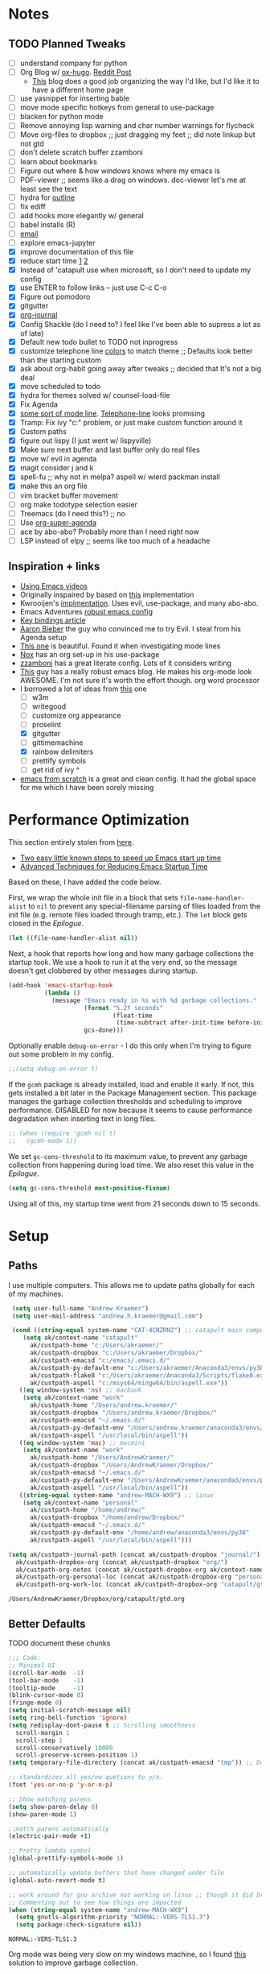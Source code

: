 #+STARTUP: hidestars
* Notes
** TODO Planned Tweaks
   - [ ] understand company for python
   - [ ] Org Blog w/ [[https://ox-hugo.scripter.co/][ox-hugo]]. [[https://www.reddit.com/r/orgmode/comments/gcex8p/creating_a_blog_with_orgmode/][Reddit Post]]
     - [[https://timdams.com/][This]] blog does a good job organizing the way I'd like, but I'd like it to have a different home page
   - [ ] use yasnippet for inserting bable
   - [ ] move mode specific hotkeys from general to use-package
   - [ ] blacken for python mode
   - [ ] Remove annoying lisp warning and char number warnings for flycheck
   - [ ] Move org-files to dropbox ;; just dragging my feet ;; did note linkup but not gtd
   - [ ] don't delete scratch buffer zzamboni
   - [ ] learn about bookmarks
   - [ ] Figure out where & how windows knows where my emacs is
   - [ ] PDF-viewer ;; seems like a drag on windows. doc-viewer let's me at least see the text
   - [ ] hydra for [[https://github.com/abo-abo/hydra/wiki/Emacs][outline]]
   - [ ] fix ediff
   - [ ] add hooks more elegantly w/ general
   - [ ] babel installs (R)
   - [ ] [[http://www.cachestocaches.com/2017/3/complete-guide-email-emacs-using-mu-and-/][email]]
   - [ ] explore emacs-jupyter
   - [X] improve documentation of this file
   - [X] reduce start time [[https://www.reddit.com/r/emacs/comments/3kqt6e/2_easy_little_known_steps_to_speed_up_emacs_start/][1]] [[https://blog.d46.us/advanced-emacs-startup/][2]]
   - [X] Instead of 'catapult use when microsoft, so I don't need to update my config
   - [X] use ENTER to follow links -- just use C-c C-o
   - [X] Figure out pomodoro
   - [X] gitgutter
   - [X] [[https://github.com/bastibe/org-journal][org-journal]]
   - [X] Config Shackle (do I need to? I feel like I've been able to supress a lot as of late)
   - [X] Default new todo bullet to TODO not inprogress
   - [X] customize telephone line [[https://www.reddit.com/r/emacs/comments/7e7xzg/telephoneline_theming_question/][colors]] to match theme ;; Defaults look better than the starting custom
   - [X] ask about org-habit going away after tweaks ;; decided that It's not a big deal
   - [X] move scheduled to todo
   - [X] hydra for themes solved w/ counsel-load-file
   - [X] Fix Agenda
   - [X] [[https://www.reddit.com/r/emacs/comments/4n0n8o/what_is_the_best_emacs_mode_line_package/][some sort of mode line]]. [[https://github.com/dbordak/telephone-line][Telephone-line]] looks promising
   - [X] Tramp: Fix ivy "c:" problem, or just make custom function around it
   - [X] Custom paths
   - [X] figure out lispy (I just went w/ lispyville)
   - [X] Make sure next buffer and last buffer only do real files
   - [X] move w/ evil in agenda
   - [X] magit consider j and k 
   - [X] spell-fu ;; why not in melpa? aspell w/ wierd packman install
   - [X] make this an org file
   - [ ] vim bracket buffer movement
   - [ ] org make todotype selection easier
   - [ ] Treemacs (do I need this?) ;; no
   - [ ] Use [[https://github.com/alphapapa/org-super-agenda][org-super-agenda]]
   - [ ] ace by abo-abo? Probably more than I need right now
   - [ ] LSP instead of elpy ;; seems like too much of a headache
** Inspiration + links
   - [[https://www.youtube.com/watch?v=49kBWM3RQQ8&list=PL9KxKa8NpFxIcNQa9js7dQQIHc81b0-Xg&index=1][Using Emacs videos]]
   - Originally inspaired by based on [[https://huytd.github.io/emacs-from-scratch.html#orgf713fce][this]] implementation 
   - Kwrooijen's [[https://github.com/kwrooijen/.emacs.d/tree/40e0054b012814fd1550e3c6648af4a22e73df72][implmentation]]. Uses evil, use-package, and many abo-abo. 
   - Emacs Adventures [[https://github.com/amolgawai/emacsadventures/tree/92578a5b5bf71ccc7f2e1859edefaa97d8d51df1/config][robust emacs config]] 
   - [[https://sam217pa.github.io/2016/09/23/keybindings-strategies-in-emacs/][Key bindings article]]
   - [[https://blog.aaronbieber.com/2016/09/24/an-agenda-for-life-with-org-mode.html][Aaron Bieber]] the guy who convinced me to try Evil. I steal from his Agenda setup
   - [[https://github.com/angrybacon/dotemacs/blob/master/dotemacs.org][This one]] is beautiful. Found it when investigating mode lines
   - [[https://github.com/noahfrederick/dots/blob/master/emacs/emacs.org][Nox]] has an org set-up in his use-package
   - [[https://github.com/zzamboni/dot-emacs/blob/master/init.org][zzamboni]] has a great literate config. Lots of it considers writing
   - [[http://www.howardism.org/Technical/Emacs/orgmode-wordprocessor.html][This]] guy has a really robust emacs blog. He makes his org-mode look AWESOME. I'm not sure it's worth the effort though. org word processor
   - I borrowed a lot of ideas from [[https://jamiecollinson.com/blog/my-emacs-config/][this]] one
    - [ ] w3m
    - [ ] writegood
    - [ ] customize org appearance
    - [ ] proselint
    - [X] gitgutter
    - [ ] gittimemachine
    - [X] rainbow delimiters
    - [ ] prettify symbols
    - [ ] get rid of ivy ^
   - [[https://github.com/daviwil/emacs-from-scratch][emacs from scratch]] is a great and clean config. It had the global space for me which I have been sorely missing

* Performance Optimization
  This section entirely stolen from [[https://github.com/zzamboni/dot-emacs/blob/master/init.org#performance-optimization][here]].
  
  - [[https://www.reddit.com/r/emacs/comments/3kqt6e/2_easy_little_known_steps_to_speed_up_emacs_start/][Two easy little known steps to speed up Emacs start up time]]
  - [[https://blog.d46.us/advanced-emacs-startup/][Advanced Techniques for Reducing Emacs Startup Time]]
  
  Based on these, I have added the code below.

  First, we wrap the whole init file in a block that sets =file-name-handler-alist= to =nil= to prevent any special-filename parsing of files loaded from the init file (e.g. remote files loaded through tramp, etc.). The =let= block gets closed in the [[Epilogue][Epilogue]].
  
  #+begin_src emacs-lisp
    (let ((file-name-handler-alist nil))
  #+end_src

  Next, a hook that reports how long and how many garbage collections the startup took. We use a hook to run it at the very end, so the message doesn't get clobbered by other messages during startup.

  #+begin_src emacs-lisp
    (add-hook 'emacs-startup-hook
              (lambda ()
                (message "Emacs ready in %s with %d garbage collections."
                         (format "%.2f seconds"
                                 (float-time
                                  (time-subtract after-init-time before-init-time)))
                         gcs-done)))
  #+end_src

  Optionally enable =debug-on-error= - I do this only when I'm trying to figure out some problem in my config.

  #+begin_src emacs-lisp
    ;;(setq debug-on-error t)
  #+end_src

  If the =gcmh= package is already installed, load and enable it early. If not, this gets installed a bit later in the Package Management section. This package manages the garbage collection thresholds and scheduling to improve performance. DISABLED for now because it seems to cause performance degradation when inserting text in long files.

  #+begin_src emacs-lisp
    ;; (when (require 'gcmh nil t)
    ;;   (gcmh-mode 1))
  #+end_src

  We set =gc-cons-threshold= to its maximum value, to prevent any garbage collection from happening during load time. We also reset this value in the [[Epilogue][Epilogue]].
  
  #+begin_src emacs-lisp
    (setq gc-cons-threshold most-positive-fixnum)
  #+end_src

  Using all of this, my startup time went from 21 seconds down to 15 seconds.

* Setup
** Paths
   I use multiple computers. This allows me to update paths globally for each of my machines.
 #+begin_src emacs-lisp
    (setq user-full-name "Andrew Kraemer")
    (setq user-mail-address "andrew.h.kraemer@gmail.com")

    (cond ((string-equal system-name "CAT-4CNZRN2") ;; catapult main computer
	   (setq ak/context-name "catapult"
		 ak/custpath-home "c:/Users/akraemer/"
		 ak/custpath-dropbox "c:/Users/akraemer/Dropbox/"
		 ak/custpath-emacsd "c:/emacs/.emacs.d/"
		 ak/custpath-py-default-env "c:/Users/akraemer/Anaconda3/envs/py38"
		 ak/custpath-flake8 "c:/Users/akraemer/Anaconda3/Scripts/flake8.exe"
		 ak/custpath-aspell "c:/msys64/mingw64/bin/aspell.exe"))
	  ((eq window-system 'ns) ;; macbook
	   (setq ak/context-name "work"
		 ak/custpath-home "/Users/andrew.kraemer/"
		 ak/custpath-dropbox "/Users/andrew.kraemer/Dropbox/"
		 ak/custpath-emacsd "~/.emacs.d/"
		 ak/custpath-py-default-env "/Users/andrew.kraemer/anaconda3/envs/myenv"
		 ak/custpath-aspell "/usr/local/bin/aspell"))
	  ((eq window-system 'mac) ;; macmini
	   (setq ak/context-name "work"
		 ak/custpath-home "/Users/AndrewKraemer/"
		 ak/custpath-dropbox "/Users/AndrewKraemer/Dropbox/"
		 ak/custpath-emacsd "~/.emacs.d/"
		 ak/custpath-py-default-env "/Users/AndrewKraemer/anaconda3/envs/py37"
		 ak/custpath-aspell "/usr/local/bin/aspell"))
	  ((string-equal system-name "andrew-MACH-WX9") ;; linux
	   (setq ak/context-name "personal"
		 ak/custpath-home "/home/andrew/"
		 ak/custpath-dropbox "/home/andrew/Dropbox/"
		 ak/custpath-emacsd "~/.emacs.d/"
		 ak/custpath-py-default-env "/home/andrew/anaconda3/envs/py38"
		 ak/custpath-aspell "/usr/local/bin/aspell")))

   (setq ak/custpath-journal-path (concat ak/custpath-dropbox "journal/")
	 ak/custpath-dropbox-org (concat ak/custpath-dropbox "org/")
	 ak/custpath-org-notes (concat ak/custpath-dropbox-org ak/context-name "/")
	 ak/custpath-org-personal-loc (concat ak/custpath-dropbox-org "personal/gtd.org")
	 ak/custpath-org-work-loc (concat ak/custpath-dropbox-org "catapult/gtd.org"))
 #+end_src

 #+RESULTS:
 : /Users/AndrewKraemer/Dropbox/org/catapult/gtd.org

** Better Defaults
   TODO document these chunks
 #+begin_src emacs-lisp
   ;;; Code:
   ;; Minimal UI
   (scroll-bar-mode  -1)
   (tool-bar-mode    -1)
   (tooltip-mode     -1)
   (blink-cursor-mode 0)
   (fringe-mode 0)
   (setq initial-scratch-message nil)
   (setq ring-bell-function 'ignore)
   (setq redisplay-dont-pause t ;; Scrolling smoothness
     scroll-margin 1
     scroll-step 1
     scroll-conservatively 10000
     scroll-preserve-screen-position 1)
   (setq temporary-file-directory (concat ak/custpath-emacsd "tmp")) ;; Don't save flycheck locally

   ;; standardizes all yes/no quetions to y/n.
   (fset 'yes-or-no-p 'y-or-n-p)

   ;; Show matching parens
   (setq show-paren-delay 0)
   (show-paren-mode 1)

   ;;match parens automatically
   (electric-pair-mode +1)

   ;; Pretty lambda symbol
   (global-prettify-symbols-mode 1)

   ;; automatically update buffers that have changed under file
   (global-auto-revert-mode t)

   ;; work around for gnu archive not working on linux ;; though it did break melpa on windows.
   ;; Commenting out to see how things are impacted
   (when (string-equal system-name "andrew-MACH-WX9")
     (setq gnutls-algorithm-priority "NORMAL:-VERS-TLS1.3")
     (setq package-check-signature nil))
#+end_src

 #+RESULTS:
 : NORMAL:-VERS-TLS1.3

    Org mode was being very slow on my windows machine, so I found [[https://www.reddit.com/r/emacs/comments/55ork0/is_emacs_251_noticeably_slower_than_245_on_windows/d8cmm7v/][this]] solution to improve garbage collection.
 #+begin_src emacs-lisp
   (when (eq window-system 'w32)
     (setq gc-cons-threshold (* 511 1024 1024))
     (setq gc-cons-percentage 0.5)
     (run-with-idle-timer 5 t #'garbage-collect)
     (setq garbage-collection-messages nil))
 #+end_src

 #+RESULTS:
 : t

    Windows doesn't have a super key, so I remap the windows key to super. The problem is that the windows key often can't be overridden. I don't use it often, so I might revert.
    If on a mac, I like the super and meta keys to be in the same location as when I'm on my windows machine.
#+begin_src emacs-lisp
  (cond ((eq window-system 'w32)
	 (setq w32-pass-lwindow-to-system nil)
	 (setq w32-lwindow-modifier 'super))
	((eq window-system 'ns)
	 (setq mac-command-modifier 'meta)
	 (setq mac-option-modifier 'super)))
#+end_src

#+RESULTS:
: super

** Temporary File Management
   Emacs is a little too eager to save files everywhere. I found the below to keep version control without it leaving files all over the place
 #+begin_src emacs-lisp
   (use-package files
     :init
     (setq backup-directory-alist `(("." . ,(concat ak/custpath-emacsd "backups"))))
     (setq confirm-nonexistent-file-or-buffer nil))
 #+end_src

 #+RESULTS:

** Unicode
   When I use special characters in my org files (specifically this one) I get prompted by which character type should be saved. I havent solved this yet and it's what is preventing me from using fun characters for Org
#+begin_src emacs-lisp
  ;; make windows use utf-8. If I don't do this, images like dashes don't work ;; source: https://web.archive.org/web/20190726142720/https://goyoambrosio.com/2018/06/Dealing-with-utf-8-in-Emacs/
  (set-language-environment "UTF-8")
  (prefer-coding-system 'utf-8)
  (set-default-coding-systems 'utf-8)
  (set-terminal-coding-system 'utf-8)
  (set-keyboard-coding-system 'utf-8)
  (set-selection-coding-system 'utf-8)
  (set-file-name-coding-system 'utf-8)
  (set-clipboard-coding-system 'utf-8)
  (set-buffer-file-coding-system 'utf-8) 
  (if (eq window-system 'w32) (set-w32-system-coding-system 'utf-8))
#+end_src

#+RESULTS:
: utf-8

* Package Installation
** Quelpa
   This allows me to install packages directly from github. I originally got it to download ob-racket so I could use racket in babel
#+begin_src emacs-lisp
  (use-package quelpa
    :ensure t
  )
#+end_src

#+RESULTS:

* UI
** Font
  I find that consolas works really well on my windows machine, but Source Code Pro is just a little more nifty. Normal thickness on windows doesn't look great with orgmode on my windows machine, so I have different settings for different computers

 #+begin_src emacs-lisp
	   ;; (set-face-attribute 'default nil :family "Consolas" :height 110)
	   ;; (set-face-attribute 'default nil :family "Hack" :height 105)
   (cond ((eq window-system 'w32)
	    (set-face-attribute 'default nil
				:family "Source Code Pro"
				:weight 'Regular
				;; :weight 'bold
				;; :width 'normal
				:height 107))
	 ((string-equal system-name "ANDREWs-Mac-mini.local")
	    (set-face-attribute 'default nil
				:family "Source Code Pro"
				:weight 'Regular
				;; :weight 'bold
				;; :width 'normal
				:height 128))
	  ((string-equal system-name "andrew-MACH-WX9")
	    (set-face-attribute 'default nil
				:family "Source Code Pro"
				:weight 'normal
				;; :weight 'bold
				;; :width 'normal
				:height 110)))
 #+end_src

 #+RESULTS:

** Theme
   I love the nord theme. It's not too harsh on the eyes and I think it looks really cool.
   counsel-load-theme is a great way to preview themes with `C-M-n` / `C-M-p`
 #+begin_src emacs-lisp
   (use-package doom-themes
     :ensure t
     :config (load-theme 'doom-nord t))

   (use-package color-theme-sanityinc-tomorrow
     :disabled
     :ensure t
     :config
     (load-theme 'sanityinc-tomorrow-eighties t))
 #+end_src

** Modeline
   Telephone line is a modeline replacement which is clean, light, and evil friendly. It's allegedly easy to configure, but I'm happy with the default.
   TODO try evil mode abbreviation to save on realestate
 #+begin_src emacs-lisp
  (use-package telephone-line
   :ensure t
   :init (telephone-line-mode 1))
 #+end_src

 #+RESULTS:
** Pdf-Tools
 #+begin_src emacs-lisp
   (use-package pdf-tools
    :disabled
    :if (eq window-system x)
    :init (telephone-line-mode 1))
 #+end_src
* Evil
#+begin_src emacs-lisp
  (use-package evil
    :ensure t
    :init
    (setq evil-want-C-u-scroll t) ;; c-u to scroll up
    (setq evil-want-keybinding nil) ;; do this for integration w/ evil collection
    :config
    (evil-mode 1)
    ;; (add-hook 'evil-local-mode-hook #'turn-on-undo-tree-mode)
    (add-hook 'prog-mode-hook #'turn-on-evil-mode)
  )

  (use-package evil-surround
    :ensure t
    :after evil
    :config
    (global-evil-surround-mode 1))

  (use-package evil-commentary
    :ensure t
    :after evil
    :config
    (evil-commentary-mode))

  (use-package evil-numbers
    :ensure t)

  (use-package evil-collection
    :ensure t
    :after evil
    :custom (evil-collection-company-use-tng nil) ;; gives errors when uses default of t
    :config
    (evil-collection-init))

  (use-package undo-tree
    ;;something wonky happened with undo/redo with evil and an update, so I need to add undo tree
    ;;details: https://www.reddit.com/r/emacs/comments/n1pibp/installed_evil_on_emacs_for_windows_redo_not/
    :ensure t
    :after evil
    :diminish
    :config
    (evil-set-undo-system 'undo-tree)
    (global-undo-tree-mode 1))
#+end_src

#+RESULTS:
: t

* Window Management
  I do a lot in emacs, and it can be overwhelming to manage all of the different buffers and windows lying about.
** Winner
   Winner allows me to iterate through previous window configurations. I've got some files listed to ignore as well.
   TODO I'd like to make a hydra for iterating through my winner states faster
 #+begin_src emacs-lisp
 (use-package winner
   :init (setq winner-boring-buffers
         '("*Completions*"
           "*Compile-Log*"
           "*inferior-lisp*"
           "*Fuzzy Completions*"
           "*Apropos*"
           "*dvc-error*"
           "*Help*"
           "*cvs*"
           "*Buffer List*"
           "*Ibuffer*"))
   :config (winner-mode 1))
 #+end_src

** Shackle
   Emacs will pop files up all over the place. This package helps reduce the insanity that results from this. I haven't done a comparison of how this changes the pop ups, but I get a sense that they are now more manageable
 #+begin_src emacs-lisp
   (use-package shackle
     :ensure t
     :defer t
     :config
     ;; (setq shackle-default-rule '(:select t))
     (shackle-mode t))
 #+end_src

 #+RESULTS:
 : t

** Golden Ratio
   When I'm coding there is usally a file that I'm focusing on. Golden ratio allows me to balance the window sizes based on the golden ratio. I don't like it on all of the time, but I can activate it with `<SPC> w g`
 #+begin_src emacs-lisp
   (use-package golden-ratio
     :ensure t)
 #+end_src
 
* Ivy, Counsel, Swiper
  - Hide star buffers w/ ivy-ignore buffers. Use C-c C-a to toggle back. Ref [[https://github.com/abo-abo/swiper/issues/644][here]].
#+begin_src emacs-lisp
  (use-package ivy
    :ensure t
    :init
    (setq ivy-use-virtual-buffers t
	  enable-recursive-minibuffers t
          ivy-initial-inputs-alist nil ;; don't use ^ w/ ivy M-x 
	  ivy-re-builders-alist
	    '((swiper . regexp-quote)
	      (t      . ivy--regex-fuzzy)))
    :config
    (setq ivy-ignore-buffers '("\\` " "\\`\\*")) ;; hide star buffers note above
    (ivy-mode 1))

  ;; fuzzy matching for ivy
  (use-package ivy-hydra
    :ensure t)

  ;; fuzzy matching for ivy
  (use-package flx
    :ensure t)

  (use-package counsel
    :ensure t)
#+end_src

#+RESULTS:

* Org
** General Org Settings
   Define paths and files of where to look for tasks.
  #+begin_src emacs-lisp
    ;; old two file system TODO delete if one file system works
    ;; (with-eval-after-load 'org (setq org-agenda-files
    ;; 				`(,ak/custpath-org-notes ,(concat ak/custpath-dropbox-org "phone_inbox.org"))))

    ;; new one file system
    (with-eval-after-load 'org (setq org-agenda-files (list ak/custpath-dropbox-org)))
  #+end_src 

  #+RESULTS:
  | /Users/AndrewKraemer/Dropbox/org/ |

   Autosave org files. I also use [[https://christiantietze.de/posts/2019/03/sync-emacs-org-files/#fn:simp][this]] in order to automatically reload changes to buffers -- allowing me to easily work on multiple machines.
  #+begin_src emacs-lisp
    (add-hook 'auto-save-hook 'org-save-all-org-buffers)
  #+end_src 

  I love using habits in org-mode, you need to make sure to call them out to use them, which is what this code snippet does
  #+begin_src emacs-lisp
    (with-eval-after-load 'org
      (add-to-list 'org-modules 'org-habit t))
  #+end_src
  
  This seems to be somehow related to the [[https://github.com/Somelauw/evil-org-mode/blob/master/doc/example_config.el][evil-org]] package, which I decided against using awhile ago. I don't know if this does anything
  TODO test org mode without this block
  #+begin_src emacs-lisp
    (setq evil-org-key-theme '(textobjects navigation additional insert todo))
  #+end_src 
** Org UI
   I stole this from emacs from scratch. It's not exactly what I want -- at least in windows -- but it is definately a step in the right diretion
#+begin_src emacs-lisp
    (defun efs/org-font-setup ()
     ;; Replace list hyphen with dot
     (font-lock-add-keywords 'org-mode
			     '(("^ *\\([-]\\) "
				(0 (prog1 () (compose-region (match-beginning 1) (match-end 1) ""))))))

     ;; Set faces for heading levels
     (dolist (face '((org-level-1 . 1.2)
		     (org-level-2 . 1.1)
		     (org-level-3 . 1.05)
		     (org-level-4 . 1.0)
		     (org-level-5 . 1.1)
		     (org-level-6 . 1.1)
		     (org-level-7 . 1.1)
		     (org-level-8 . 1.1)))
       (set-face-attribute (car face) nil :font "Source Code Pro" :weight 'regular :height (cdr face)))

     ;; Ensure that anything that should be fixed-pitch in Org files appears that way
     (set-face-attribute 'org-block nil    :foreground nil :inherit 'fixed-pitch)
     (set-face-attribute 'org-table nil    :inherit 'fixed-pitch)
     (set-face-attribute 'org-formula nil  :inherit 'fixed-pitch)
     (set-face-attribute 'org-code nil     :inherit '(shadow fixed-pitch))
     (set-face-attribute 'org-table nil    :inherit '(shadow fixed-pitch))
     (set-face-attribute 'org-verbatim nil :inherit '(shadow fixed-pitch))
     (set-face-attribute 'org-special-keyword nil :inherit '(font-lock-comment-face fixed-pitch))
     (set-face-attribute 'org-meta-line nil :inherit '(font-lock-comment-face fixed-pitch))
     (set-face-attribute 'org-checkbox nil  :inherit 'fixed-pitch))

     ;; (efs/org-font-setup)


  ;; (let* ((variable-tuple (cond ((x-list-fonts "Source Sans Pro") '(:font "Source Sans Pro"))
  ;; 			     ((x-list-fonts "Lucida Grande")   '(:font "Lucida Grande"))
  ;; 			     ((x-list-fonts "Verdana")         '(:font "Verdana"))
  ;; 			     ((x-family-fonts "Sans Serif")    '(:family "Sans Serif"))
  ;; 			     (nil (warn "Cannot find a Sans Serif Font.  Install Source Sans Pro."))))
  ;;        ;; (base-font-color     (face-foreground 'default nil 'default))
  ;;        ;; (headline           `(:inherit default :weight bold :foreground ,base-font-color))
  ;;        (headline           `(:inherit default :weight bold))
  ;;        )

  ;;   (custom-theme-set-faces 'user
  ;; 			  `(org-level-8 ((t (,@headline ,@variable-tuple))))
  ;; 			  `(org-level-7 ((t (,@headline ,@variable-tuple))))
  ;; 			  `(org-level-6 ((t (,@headline ,@variable-tuple))))
  ;; 			  `(org-level-5 ((t (,@headline ,@variable-tuple))))
  ;; 			  `(org-level-4 ((t (,@headline ,@variable-tuple :height 1.1))))
  ;; 			  `(org-level-3 ((t (,@headline ,@variable-tuple :height 1.25))))
  ;; 			  `(org-level-2 ((t (,@headline ,@variable-tuple :height 1.5))))
  ;; 			  `(org-level-1 ((t (,@headline ,@variable-tuple :height 1.75))))
  ;; 			  `(org-document-title ((t (,@headline ,@variable-tuple :height 1.5 :underline nil))))))
#+end_src

#+RESULTS:

** Org Tasking
   These are my todo states. They are ordered by priority and, as such, Impact how my org-agenda is displayed
  #+begin_src emacs-lisp
    (setq org-todo-keywords
	  (quote ((sequence "IN_PROGRESS(i)" "NEXT(n)" "TODO(t)" "WAITING(w@/)" "DONE(d)"))))
  #+end_src

  This allows me to refile bullets to four levels deep in any of my org-agenda files
  #+begin_src emacs-lisp
    (setq org-refile-targets '((nil :maxlevel . 4)
			       (org-agenda-files :maxlevel . 4)))
  #+end_src

  Org caputure templates allow you to quickly create tasks following a structure. I like to make sure all tasks have a priority & go to my inbox. I have this large meeting template, but i don't use it currently. I still am working on a way of better capturing one-off notes related to a project.
  #+begin_src emacs-lisp
    (defvar my/org-meeting-template "** %<%Y-%m-%d %H:%M> %^{client/general} %^{meeting topic}
,*** Attendees:
,**** %?
,*** Goals:
,**** 
,*** Discussion:
,**** 
,*** Action Items:
,**** 
")

    (defvar ak/org-new-client-template "** %^{client_name}                                             :%\\1:
,*** Notes-%\\1
,**** General-Notes-%\\1
,*** Tasks-%\\1
")

    (setq org-capture-templates
        `(;; Note the backtick here, it's required so that the defvar based tempaltes will work!
          ;;http://comments.gmane.org/gmane.emacs.orgmode/106890 # deadlink

          ("t" "To-do" entry (file+headline ,(concat ak/custpath-dropbox-org "gtd.org") "Inbox")
            "** TODO [#%^{priority}] %^{Task Description}" :prepend t)
          ("c" "To-do Link" entry (file+headline ,(concat ak/custpath-dropbox-org "gtd.org") "Inbox")
            "** TODO [#%^{priority}] %A \n:PROPERTIES:\n:Created: %U\n:Source: %a\n:END:\n%?"
            :prepend t)
          ("m" "Meeting" entry (file+headline ,(concat ak/custpath-dropbox-org "gtd.org") "MeetingNotesInbox")
           ,my/org-meeting-template :prepend t)
          ("n" "New Client" entry (file+headline ,(concat ak/custpath-dropbox-org "gtd.org") "Notes-Databricks")
           ,ak/org-new-client-template)
    ))

 #+end_src

 #+RESULTS:
 | t | To-do      | entry | (file+headline /Users/andrew.kraemer/Dropbox/org/gtd.org Inbox) | ** TODO [#%^{priority}] %^{Task Description} | :prepend | t |
 | c | To-do Link | entry | (file+headline /Users/andrew.kraemer/Dropbox/org/gtd.org Inbox) | ** TODO [#%^{priority}] %A                   |          |   |

** Org-Agenda / priority
   I use my org agenda extensively. It's the holy grail of task management for me. I use `<SPC> o o` to quickly jump to my agenda. It's where I manage task completion. It's where I kick off my pomodoro timers. I can filter it by tags with `/ <TAB>` 
   This section gets a bit nitty gritty. Look at the [[https://orgmode.org/worg/doc.html][Worg documentation]] for details on these settings.

   Only show details for today when viewing the org agenda. I don't know which one does what, but org-agenda-show-future-repeats is allegedly the most up to date
 #+begin_src emacs-lisp
   (setq org-habit-show-all-today t)
   (setq org-habit-show-habits-only-for-today t)
   (setq org-agenda-show-future-repeats 'next)
 #+end_src

 #+RESULTS:
 : next
 
   This is to make my agenda look prettier.
   TODO does not work automatically
 #+begin_src emacs-lisp
   (use-package elegant-agenda-mode
     :ensure t
     ;; :hook org-agenda-mode-hook
     ;; :config (add-hook 'org-agenda-mode-hook)
     ;; :init (setq elegant-agenda-font "some other font")
     )
 #+end_src

 #+RESULTS:
 : t


   Non prioritized tasks will be sorted to d, though I usually make sure to priotize all of my tasks w/ my org capture
 #+begin_src emacs-lisp
   (setq org-lowest-priority ?E)
   (setq org-default-priority ?E)
 #+end_src

 #+RESULTS:
 : 69

   Customize the order in which tasks appear in the agenda
 #+begin_src emacs-lisp
   (setq org-agenda-sorting-strategy
       '((agenda habit-up deadline-up scheduled-up priority-up) ;; show habits, then time, then by priority
	 (tags todo-state-up deadline-up) ;; show todo-state then deadlines
	 (search category-keep)))
 #+end_src

 #+RESULTS:
 | agenda | habit-up      | deadline-up | scheduled-up | priority-up |
 | tags   | todo-state-up | deadline-up |              |             |
 | search | category-keep |             |              |             |

   Custom agenda filtering functions modified from [[https://blog.aaronbieber.com/2016/09/24/an-agenda-for-life-with-org-mode.html][Aaron Bieber]] as well as some of my own
 #+begin_src emacs-lisp
   (defun air-org-skip-subtree-if-habit ()
     "Skip an agenda entry if it has a STYLE property equal to \"habit\"."
     (let ((subtree-end (save-excursion (org-end-of-subtree t))))
       (if (string= (org-entry-get nil "STYLE") "habit")
	 subtree-end
       nil)))

   (defun air-org-skip-subtree-if-priority (priority)
     "Skip an agenda subtree if it has a priority of PRIORITY.
   PRIORITY may be one of the characters ?A, ?B, or ?C."
     (let ((subtree-end (save-excursion (org-end-of-subtree t)))
	 (pri-value (* 1000 (- org-lowest-priority priority)))
	 (pri-current (org-get-priority (thing-at-point 'line t))))
       (if (= pri-value pri-current)
	 subtree-end
       nil)))
      
   (defvar current-date-format "%Y-%m-%d"
     "Format of date to insert with `insert-current-date-time' func
      See help of `format-time-string' for possible replacements")

   (defun ak/org-skip-subtree-if-not-archived-today ()
     "Skip an agenda entry if it was not completed today"
     (concat ":ARCHIVE_TIME: " (format-time-string current-date-format (current-time))))
 #+end_src

 #+RESULTS:
 : air-org-skip-subtree-if-priority

   Settings for the different agenda blocks.
   - *Daily Agenda* is my primary view of all of my tasks
   - *Day in Review* gives me a way of seeing all of the tasks that I archvied (completed in a day)
   Utilizes Aaron Bieber functions to prevent tasks from appearing multiple times in agenda.
   TODO it might be smarter to have the custom commands saved separately for better documentation
 #+begin_src emacs-lisp
      (setq org-agenda-custom-commands
            '(
              ("d" "Daily agenda and all work TODOs"
               ((tags "PRIORITY=\"A\""
                      ((org-agenda-skip-function '(org-agenda-skip-entry-if 'todo 'done))
                       (org-agenda-overriding-header "High-priority tasks:")
                       (org-agenda-files `(,ak/custpath-dropbox-org))))
                (agenda ""
                        ((org-agenda-span 'day)
                         (org-agenda-overriding-header "ALL normal priority tasks:")
                         (org-agenda-files `(,ak/custpath-dropbox-org))))
                (tags "PRIORITY=\"B\""
                      ((org-agenda-skip-function '(org-agenda-skip-entry-if 'todo 'done))
                       (org-agenda-overriding-header "Medium-priority tasks:")
                       (org-agenda-files `(,ak/custpath-dropbox-org))))
                (tags "PRIORITY=\"C\""
                      ((org-agenda-skip-function '(org-agenda-skip-entry-if 'todo 'done))
                       (org-agenda-overriding-header "Eventually tasks:")
                       (org-agenda-files `(,ak/custpath-dropbox-org))))
                (tags "PRIORITY=\"D\""
                      ((org-agenda-skip-function '(org-agenda-skip-entry-if 'todo 'done))
                       (org-agenda-overriding-header "Personal tasks:")
                       (org-agenda-files `(,ak/custpath-dropbox-org))))
                ;;(alltodo ""
                ;;	 ((org-agenda-skip-function '(or (air-org-skip-subtree-if-habit)
                ;;					 (air-org-skip-subtree-if-priority ?A)
                ;;					 (air-org-skip-subtree-if-priority ?B)
                ;;					 (org-agenda-skip-if nil '(scheduled deadline))))
                ;;	  (org-agenda-overriding-header "Eventually:")
                ;;	  (org-agenda-files `(,ak/custpath-dropbox-org))))
               )
               ;; ((org-agenda-compact-blocks t)) ;; removes = breaks
              )
              ("D" "Daily agenda and all work TODOs"
               ((tags "PRIORITY=\"A\""
                      ((org-agenda-skip-function '(org-agenda-skip-entry-if 'todo 'done))
                       (org-agenda-tag-filter-preset '("+Work"))
                       (org-agenda-overriding-header "High-priority unfinished tasks:")
                       (org-agenda-files `(,ak/custpath-dropbox-org))))
                (agenda ""
                        ((org-agenda-span 'day)
                         (org-agenda-tag-filter-preset '("+Work"))
                         (org-agenda-overriding-header "ALL normal priority tasks:")
                         (org-agenda-files `(,ak/custpath-dropbox-org))))
                (tags (or "PRIORITY=\"B\"" "PRIORITY=\"C\"")
                      ((org-agenda-skip-function '(org-agenda-skip-entry-if 'todo 'done))
                       (org-agenda-tag-filter-preset '("+Work"))
                       (org-agenda-overriding-header "Unfinished tasks:")
                       (org-agenda-files `(,ak/custpath-dropbox-org))))
                (alltodo ""
                         ((org-agenda-skip-function '(or (air-org-skip-subtree-if-habit)
                                                         (air-org-skip-subtree-if-priority ?A)
                                                         (air-org-skip-subtree-if-priority ?B)
                                                         (org-agenda-skip-if nil '(scheduled deadline))))
                          (org-agenda-tag-filter-preset '("+Work"))
                          (org-agenda-overriding-header "Eventually:")
                          (org-agenda-files `(,ak/custpath-dropbox-org)))))
               ;; ((org-agenda-compact-blocks t)) ;; removes = breaks
               )
   ;; OLD ORG AGENDA WITH SEPARATE FILES
   ;;	   ("d" "Daily agenda and all work TODOs"
   ;;	    ((tags "PRIORITY=\"A\""
   ;;		   ((org-agenda-skip-function '(org-agenda-skip-entry-if 'todo 'done))
   ;;		    (org-agenda-overriding-header "High-priority unfinished tasks:")
   ;;		    (org-agenda-files `(,ak/custpath-org-work-loc ,(concat ak/custpath-dropbox-org "phone_inbox.org")))))
   ;;	     (agenda ""
   ;;		     ((org-agenda-span 'day)
   ;;		      (org-agenda-overriding-header "ALL normal priority tasks:")
   ;;		      (org-agenda-files `(,ak/custpath-org-work-loc ,(concat ak/custpath-dropbox-org "phone_inbox.org")))))
   ;;	     (tags (or "PRIORITY=\"B\"" "PRIORITY=\"C\"")
   ;;		   ((org-agenda-skip-function '(org-agenda-skip-entry-if 'todo 'done))
   ;;		    (org-agenda-overriding-header "Unfinished tasks:")
   ;;		    (org-agenda-files `(,ak/custpath-org-work-loc ,(concat ak/custpath-dropbox-org "phone_inbox.org")))))
   ;;	     (alltodo ""
   ;;		      ((org-agenda-skip-function '(or (air-org-skip-subtree-if-habit)
   ;;						      (air-org-skip-subtree-if-priority ?A)
   ;;						      (air-org-skip-subtree-if-priority ?B)
   ;;						      (org-agenda-skip-if nil '(scheduled deadline))))
   ;;		       (org-agenda-overriding-header "Eventually:")
   ;;		       (org-agenda-files `(,ak/custpath-org-work-loc ,(concat ak/custpath-dropbox-org "phone_inbox.org"))))))
   ;;	    ;; ((org-agenda-compact-blocks t)) ;; removes = breaks
   ;;	    )

   ;; Identical to previous but uses different org file
   ;;	   ("D" "Daily agenda and all personal TODOs"
   ;;	    (
   ;;	     (tags "PRIORITY=\"A\""
   ;;		   ((org-agenda-skip-function '(org-agenda-skip-entry-if 'todo 'done))
   ;;		    (org-agenda-overriding-header "High-priority unfinished tasks:")
   ;;		    (org-agenda-files `(,ak/custpath-org-personal-loc ,(concat ak/custpath-dropbox-org "phone_inbox.org")))))
   ;;	     (agenda ""
   ;;		     ((org-agenda-span 'day)
   ;;		      (org-agenda-overriding-header "ALL normal priority tasks:")
   ;;		      (org-agenda-files `(,ak/custpath-org-personal-loc ,(concat ak/custpath-dropbox-org "phone_inbox.org")))))
   ;;	     (tags (or "PRIORITY=\"B\"" "PRIORITY=\"C\"")
   ;;		   ((org-agenda-skip-function '(org-agenda-skip-entry-if 'todo 'done))
   ;;		    (org-agenda-overriding-header "Unfinished tasks:")
   ;;		    (org-agenda-files `(,ak/custpath-org-personal-loc ,(concat ak/custpath-dropbox-org "phone_inbox.org")))))
   ;;
   ;;	     (alltodo ""
   ;;		      ((org-agenda-skip-function '(or (air-org-skip-subtree-if-habit)
   ;;						      (air-org-skip-subtree-if-priority ?A)
   ;;						      (air-org-skip-subtree-if-priority ?B)
   ;;						      (org-agenda-skip-if nil '(scheduled deadline))))
   ;;		       (org-agenda-overriding-header "Eventually:")
   ;;		       (org-agenda-files `(,ak/custpath-org-personal-loc ,(concat ak/custpath-dropbox-org "phone_inbox.org")))))
   ;;	    )
   ;;	    ;; ((org-agenda-files '("c:/Users/akraemer/Dropbox/org/personal/gtd.org")))
   ;;	    ;; (org-agenda-files `(,ak/custpath-org-personal-loc ,(concat ak/custpath-dropbox-org "phone_inbox.org")))
   ;;	    ;; ((org-agenda-compact-blocks t)) ;; removes = breaks
   ;;	    )
              ;; ("r" "Day in review"
              ;;    todo "DONE"
              ;;    ;; agenda settings
              ;;    ((org-agenda-files '("c:/Users/akraemer/Dropbox/org/catapult/gtd.org_archive"))
              ;;     (org-agenda-start-with-log-mode '(ARCHIVE_TIME))
              ;;     (org-agenda-archives-mode t)
              ;;     (org-agenda-skip-function '(org-agenda-skip-entry-if 'notregexp (ak/org-skip-subtree-if-not-archived-today)))
              ;;     (org-agenda-overriding-header "Day in Review"))
              ;;    ;; ("~/org/review/day.html") ;; for export
              ;; 	   )
   ))
 #+end_src

 #+RESULTS:
 | d | Daily agenda and all work TODOs | ((tags PRIORITY="A" ((org-agenda-skip-function '(org-agenda-skip-entry-if 'todo 'done)) (org-agenda-overriding-header High-priority tasks:) (org-agenda-files `(,ak/custpath-dropbox-org)))) (agenda  ((org-agenda-span 'day) (org-agenda-overriding-header ALL normal priority tasks:) (org-agenda-files `(,ak/custpath-dropbox-org)))) (tags PRIORITY="B" ((org-agenda-skip-function '(org-agenda-skip-entry-if 'todo 'done)) (org-agenda-overriding-header Medium-priority tasks:) (org-agenda-files `(,ak/custpath-dropbox-org)))) (tags PRIORITY="C" ((org-agenda-skip-function '(org-agenda-skip-entry-if 'todo 'done)) (org-agenda-overriding-header Eventually tasks:) (org-agenda-files `(,ak/custpath-dropbox-org)))) (tags PRIORITY="D" ((org-agenda-skip-function '(org-agenda-skip-entry-if 'todo 'done)) (org-agenda-overriding-header Personal tasks:) (org-agenda-files `(,ak/custpath-dropbox-org)))))                                                                                                            |
 | D | Daily agenda and all work TODOs | ((tags PRIORITY="A" ((org-agenda-skip-function '(org-agenda-skip-entry-if 'todo 'done)) (org-agenda-tag-filter-preset '(+Work)) (org-agenda-overriding-header High-priority unfinished tasks:) (org-agenda-files `(,ak/custpath-dropbox-org)))) (agenda  ((org-agenda-span 'day) (org-agenda-tag-filter-preset '(+Work)) (org-agenda-overriding-header ALL normal priority tasks:) (org-agenda-files `(,ak/custpath-dropbox-org)))) (tags (or PRIORITY="B" PRIORITY="C") ((org-agenda-skip-function '(org-agenda-skip-entry-if 'todo 'done)) (org-agenda-tag-filter-preset '(+Work)) (org-agenda-overriding-header Unfinished tasks:) (org-agenda-files `(,ak/custpath-dropbox-org)))) (alltodo  ((org-agenda-skip-function '(or (air-org-skip-subtree-if-habit) (air-org-skip-subtree-if-priority 65) (air-org-skip-subtree-if-priority 66) (org-agenda-skip-if nil '(scheduled deadline)))) (org-agenda-tag-filter-preset '(+Work)) (org-agenda-overriding-header Eventually:) (org-agenda-files `(,ak/custpath-dropbox-org))))) |

   I love this function. It brings the agenda front and center. Thanks [[https://blog.aaronbieber.com/2016/09/24/an-agenda-for-life-with-org-mode.html][Aaron Bieber]].
 #+begin_src emacs-lisp
   (defun air-pop-to-org-agenda-work (&optional split)
     "Visit the org agenda for work, in the current window or a SPLIT."
     (interactive "P")
     (org-agenda nil "d")
     (when (not split)
     (delete-other-windows)))
     

   (defun air-pop-to-org-agenda-personal (&optional split)
     "Visit the org agenda for personal, in the current window or a SPLIT."
     (interactive "P")
     (org-agenda nil "D")
     (when (not split)
     (delete-other-windows)))
 #+end_src

 #+RESULTS:
 : air-pop-to-org-agenda-personal

** Org-Bullets
   Org-Bullets makes the bullets in orgmode just a little bit nicer to look at.
#+begin_src emacs-lisp
  (use-package org-bullets
    :ensure t
    :config
    (add-hook 'org-mode-hook (lambda () (org-bullets-mode 1))))
#+end_src

** Org-pomodoro
   On good days, I use the pomodoro technique to track time and stay focused. I have my agenda customized to start a pomodoro for a task when I press `p` over a task. I can stop tracking on a task by pressing `O` then clock in with `I`. It's very neat, and I'm still getting the hang of it.
 #+begin_src emacs-lisp
   ;; https://github.com/yanivdll/.emacs.d/blob/master/config.org
   (use-package org-pomodoro
     :ensure t
     :config (setq org-pomodoro-play-sounds 1
		   org-pomodoro-finished-sound "c:/Users/akraemer/Dropbox/org/sounds/tone.wav"
		   org-pomodoro-long-break-sound "c:/Users/akraemer/Dropbox/org/sounds/tone.wav"
		   org-pomodoro-short-break-sound "c:/Users/akraemer/Dropbox/org/sounds/tone.wav"))
#+end_src


   I found the standard bell for the pomodoro timer to be a bit harsh, so I found a soothing yoga bell to use instead. To play wav files, I needed the sound-wav package. To use sound-wav on PC I need to make sure powershell is installed.
   TODO For some reason, powershell causes my emacs to start with a split window.
#+begin_src emacs-lisp
  ;;https://emacs.stackexchange.com/a/48352
  ;; required for org-sounds
  (use-package sound-wav
    :ensure t)

  ;; ;; required for sound if on windows
  (use-package powershell
    :if (memq window-system '(w32))
    :ensure t)
  #+end_src

  #+RESULTS:

#+RESULTS:

** Org-download
    Download screenshots into org. [[Https://zzamboni.org/post/how-to-insert-screenshots-in-org-documents-on-macos/][Source]].
 #+begin_src emacs-lisp
   (use-package org-download
     :after org
     :defer nil
     :custom
     (org-download-method 'directory)
     (org-download-image-dir "images")
     (org-download-heading-lvl nil)
     (org-download-timestamp "%Y%m%d-%H%M%S_")
     (org-image-actual-width 300)
     (org-download-screenshot-method "/usr/local/bin/pngpaste %s")
     :config
     (require 'org-download))
 #+end_src
 
 #+RESULTS:
 : t
** Org-journal
 #+begin_src emacs-lisp
  (use-package org-journal
   :ensure t
   :defer t
   :custom
   (org-journal-dir ak/custpath-journal-path)
   (org-journal-date-format "%Y-%m-%d"))
 #+end_src

 #+RESULTS:
 : t

** Org-Babel
 #+begin_src emacs-lisp
   (org-babel-do-load-languages
    'org-babel-load-languages
    '((R . t)
      (python . t)
      ;; (racket . t)
     ))
    ;; put viz inline by default
    (setq org-startup-with-inline-images t)

    (use-package ox-pandoc
      :ensure t
      :defer t)

     ;; pulled form my spacemacs for latex
     ;; (setenv "PATH" (concat (getenv "PATH") ":/sw/bin"))
     ;; (setq exec-path (append exec-path '("/sw/bin")))
 #+end_src
 
* RSS
  bort
** Elfeed
#+begin_src emacs-lisp
  (use-package elfeed
    :ensure t
    :config
    ;; (setq elfeed-show-entry-switch 'display-buffer) ;; TODO what does this do? https://www.reddit.com/r/emacs/comments/hq3r36/elfeed_configuration_to_display_in_next_window/
    (setq elfeed-db-directory (concat ak/custpath-dropbox-org "RSS"))
    :bind (:map elfeed-search-mode-map
		("A" . bjm/elfeed-show-all)
		("E" . bjm/elfeed-show-emacs)
		("D" . bjm/elfeed-show-daily)
		("/" . bjm/elfeed-search-live-filter-space)
		;; ("o" . ap/elfeed-search-browse-eww)
		("q" . bjm/elfeed-save-db-and-bury)))
#+end_src

#+RESULTS:
: bjm/elfeed-save-db-and-bury

** elfeed-org
   Use an org file to organise feeds.
#+begin_src emacs-lisp
  (use-package elfeed-org
    :ensure t
    :config
    (elfeed-org)
    (setq rmh-elfeed-org-files (list (concat ak/custpath-dropbox-org "elfeed.org"))))
#+end_src

** Elfeed helper functions
*** Filter
#+begin_src emacs-lisp
  (defun bjm/elfeed-search-live-filter-space ()
    "Insert space when running elfeed filter"
    (interactive)
    (let ((elfeed-search-filter (concat elfeed-search-filter " ")))
      (elfeed-search-live-filter)))

#+end_src
  
*** Shortcut Functions
#+begin_src emacs-lisp
  ;; TODO figure out how to get this working
  (defun ap/elfeed-search-browse-eww ()
    "Open selected items in EWW."
    (interactive)
    (let ((browse-url-browser-function #'eww-browse-url))
      (ap/elfeed-search-selected-map #'ap/elfeed-search-browse-entry)))

  (defun bjm/elfeed-show-all ()
    (interactive)
    (bookmark-maybe-load-default-file)
    (bookmark-jump "elfeed-all"))
  (defun bjm/elfeed-show-emacs ()
    (interactive)
    (bookmark-maybe-load-default-file)
    (bookmark-jump "elfeed-emacs"))
  (defun bjm/elfeed-show-daily ()
    (interactive)
    (bookmark-maybe-load-default-file)
    (bookmark-jump "elfeed-daily"))

#+end_src

#+RESULTS:
: bjm/elfeed-show-daily

*** Syncing
  functions to support syncing .elfeed between machines, since I use dropbox to use emacs in multiple places
#+begin_src emacs-lisp
  ;;makes sure elfeed reads index from disk before launching
  (defun bjm/elfeed-load-db-and-open ()
    "Wrapper to load the elfeed db from disk before opening"
    (interactive)
    (elfeed-db-load)
    (elfeed-update)
    (elfeed)
    (elfeed-search-update--force))

  ;;write to disk when quiting
  (defun bjm/elfeed-save-db-and-bury ()
    "Wrapper to save the elfeed db to disk before burying buffer"
    (interactive)
    (elfeed-db-save)
    (quit-window))
#+end_src

* Code & Development Tools
** Yasnippet
 #+begin_src emacs-lisp
 (use-package yasnippet
   :ensure t
   :defer 2
   :init
   (yas-global-mode 1))

 (use-package yasnippet-snippets
   :ensure t)
 #+end_src

** Company
    Auto-completion
   - TODO move this to the general section
 #+begin_src emacs-lisp
   (use-package company
     :hook
     (after-init . global-company-mode)
     :bind
     ;; make company completion work w/ vimkeys
     (:map company-active-map)
     ("C-n" . company-select-next-or-abort)
     ("C-p" . company-select-previous-or-abort))
 #+end_src

 #+RESULTS:

** Magit
 #+begin_src emacs-lisp
   (use-package magit
     :ensure t)

   (use-package evil-magit
     :disabled
     :ensure t
     :after magit)

   (use-package git-gutter
     :ensure t
     :config
     (global-git-gutter-mode 't)
     (setq git-gutter:disabled-modes '(org-mode image-mode pdf-view-mode))
     :diminish git-gutter-mode)
 #+end_src

 #+RESULTS:
 : t

** Projectile
 #+begin_src emacs-lisp
    (use-package projectile
      :ensure t
      :init
      (setq projectile-require-project-root nil)
      (setq projectile-completion-system 'ivy)
      :config
      (projectile-mode 1))

    (use-package counsel-projectile
     :ensure t
     :config
     (counsel-projectile-mode))
 #+end_src

 #+RESULTS:
 : t

** Lispy
 #+begin_src emacs-lisp
   (use-package lispy
     :disabled
     :ensure t
     :defer t
     :init
       (general-add-hook '(hy-mode-hook lisp-mode-hook emacs-lisp-mode-hook) #'lispy-mode)
       ;; (add-hook 'hy-mode-hook #'lispy-mode)
       ;; (add-hook 'lisp-mode-hook #'lispy-mode)
       ;; (add-hook 'emacs-lisp-mode-hook #'lispy-mode)
   )

   (use-package lispyville
     :ensure t
     :defer t
     :init
       (general-add-hook '(emacs-lisp-mode-hook hy-mode-hook lisp-mode-hook) #'lispyville-mode))
     :config
       (lispyville-set-key-theme '(additional prettify text-objects atom-motions additional-motions commentary slurp/barf-cp additional-wrap))
 #+end_src

 #+RESULTS:

** Python
*** Elpy
**** Install Instructions
     This setup is what I'm using for my M1 Mac. I'm using pyenv to manage my virtual python enviornments -- since it's a lot easier on the emacs side to manage than conda directly.
***** Pyenv
      #+begin_example
      brew install pyenv
      brew install pyenv-virtualenv
      pyenv install 3.9.4
      pyenv virtualenv 3.9.4 py39
      pyenv activate py39

      put this in .zshrc:
      if command -v pyenv 1>/dev/null 2>&1; then
        eval "$(pyenv init -)"
        eval "$(pyenv virtualenv-init -)"
      fi

      python -m pip install --upgrade pip

      pip install numpy pandas
      pip install -U scikit-learn
      pip install matplotlib seaborn

      pip install jupyterlab
      pip install jupyter_client==6.1 
      pip install flake8 jedi black
      #+end_example

      TODO: currently today, <2021-11-30 Tue>, the M1 mac can't make python venv with conda. Update this block to use a conda venv. We won't need to install numpy, pandas, jupyterlab, or other default conda packagages.

      I finally got this damn thing working. I was getting an error that it was trying to access a folder in my .emacsd that didn't exist. Normally emacs has no problem going ahead and creating folders and files willy nilly. In this case all of my issues were solved by just creating the following folder ==
 #+begin_src emacs-lisp
   ;; http://rakan.me/emacs/python-dev-with-emacs-and-pyenv/
   ;; (setq python-shell-completion-native-enable nil) 
   ;; (setenv "WORKON_HOME" "~/.pyenv/versions/")
   ;; (pyenv-mode-set "py39")

   (use-package python
     :mode ("\\.py\\'" . python-mode)
       ;; ("\\.wsgi$" . python-mode)
     :interpreter ("python3" . python-mode)
     :init
     (setq-default indent-tabs-mode nil)
     :config
     (setq python-indent-offset 4))

      ;;   (use-package pyenv-mode
      ;;     :ensure t
      ;;     :defer t)

	;; (use-package elpy
	;;   :ensure t
	;;   :defer t
	;;   :init
	;;   (setq python-shell-completion-native-enable nil) 
	;;   (setenv "WORKON_HOME" "~/.pyenv/versions/")
	;;   (pyenv-mode-set "py39")
	;;   (elpy-enable)
	;;   :config
	;;   (advice-add 'python-mode :before 'elpy-enable)
	;;   (setq python-shell-enable-font-lock nil) ;; make python shell faster
	;;   (setq python-shell-completion-native-enable nil) ;; IDK what this does
	;;   (setenv "WORKON_HOME" "~/.pyenv/versions/")	;; choose where to look for enviornments
	;;   (pyenv-mode-set "py39") ;; define which virtual enviornment to use

	;;   (setq elpy-shell-echo-output nil) ; fix for MacOS, see https://github.com/jorgenschaefer/elpy/issues/1550
	;;   (setq elpy-rpc-python-command "python3")
	;;   (setq elpy-rpc-timeout 2)

	;;   (setq elpy-modules (delq 'elpy-module-flymake elpy-modules)) ;; don't use use flymake

	;;   ;;(setq python-shell-interpreter "ipython"
	;;   ;;   python-shell-interpreter-args "-i --simple-prompt")

	;;   (setq python-shell-interpreter "jupyter" ;; use a jupyter shell
	;;    python-shell-interpreter-args "console --simple-prompt"
	;;    python-shell-prompt-detect-failure-warning nil)
	;;   (add-to-list 'python-shell-completion-native-disabled-interpreters
	;; 	    "jupyter")

	;;   ;; (add-hook 'elpy-mode-hook 'flycheck-mode) ;; use use flycheck instead & flymake
	;;   ;; (add-hook 'elpy-mode-hook (lambda () ;; format w/ black on save
	;;   ;; 	     (add-hook 'before-save-hook
	;;   ;; 		       'elpy-black-fix-code nil t)))
	;;   )
 #+end_src

 #+RESULTS:
 : ((python3 . python-mode) (hy . hy-mode) (racket . racket-mode) (ruby1.8 . ruby-mode) (ruby1.9 . ruby-mode) (jruby . ruby-mode) (rbx . ruby-mode) (ruby . ruby-mode) (python[0-9.]* . python-mode) (rhino . js-mode) (gjs . js-mode) (nodejs . js-mode) (node . js-mode) (gawk . awk-mode) (nawk . awk-mode) (mawk . awk-mode) (awk . awk-mode) (pike . pike-mode) (\(mini\)?perl5? . perl-mode) (wishx? . tcl-mode) (tcl\(sh\)? . tcl-mode) (expect . tcl-mode) (octave . octave-mode) (scm . scheme-mode) ([acjkwz]sh . sh-mode) (r?bash2? . sh-mode) (dash . sh-mode) (mksh . sh-mode) (\(dt\|pd\|w\)ksh . sh-mode) (es . sh-mode) (i?tcsh . sh-mode) (oash . sh-mode) (rc . sh-mode) (rpm . sh-mode) (sh5? . sh-mode) (tail . text-mode) (more . text-mode) (less . text-mode) (pg . text-mode) (make . makefile-gmake-mode) (guile . scheme-mode) (clisp . lisp-mode) (emacs . emacs-lisp-mode))

*** Elpy -- Previous setup -- NOT WORKING
     Elpy is the python IDE for emacs. I wasable to get this working on my windows pc but could not figure out what was going on on my mac
     To get this working, first =pip install flake8 jedi black=.
     Can't get it working with ipython but at least it's interactive.
   #+begin_src emacs-lisp
     ;; Python windows
     ;; (use-package elpy
     ;;   :if (eq window-system 'w32)
     ;;   :ensure t
     ;;   :defer t
     ;;   :init
     ;;     (advice-add 'python-mode :before 'elpy-enable)
     ;;     (pyvenv-activate ak/custpath-py-default-env)
     ;;   :config
     ;;     (setq elpy-modules (delq 'elpy-module-flymake elpy-modules)) ;; don't use use flymake
     ;;     (add-hook 'elpy-mode-hook 'flycheck-mode) ;; use use flycheck instead
     ;;     (setq flycheck-python-flake8-executable ak/custpath-flake8)  ;; Need to install flake8 explicitly on windows
     ;;     (add-hook 'elpy-mode-hook (lambda ()
     ;; 		       (add-hook 'before-save-hook
     ;; 				 'elpy-black-fix-code nil t)))
     ;; )

     ;; ;; python linux
     ;; (use-package conda
     ;;   :if (not (eq window-system 'w32))
     ;;   :init
     ;;    (setq conda-env-home-directory (expand-file-name "~/anaconda3/") ;; as in previous example; not required
     ;; 	    conda-env-subdirectory "envs")
     ;;   (custom-set-variables
     ;;     '(conda-anaconda-home "/home/andrew/anaconda3/"))
     ;;   :config
     ;;   (conda-env-initialize-interactive-shells)
     ;;   (conda-env-initialize-eshell)
     ;;   (conda-env-autoactivate-mode t)
     ;;   (conda-env-activate "base"))

     ;; (use-package elpy
     ;;   :if (eq window-system 'x)
     ;;   :ensure t
     ;;   :defer t
     ;;   :init
     ;;   ;; (setenv "WORKON_HOME" "/home/andrew/anaconda3/envs") ;; don't need since we have conda package
     ;;   (advice-add 'python-mode :before 'elpy-enable)
     ;;   :config
     ;;   (elpy-enable)
     ;;   (setq elpy-modules (delq 'elpy-module-flymake elpy-modules)) ;; don't use use flymake
     ;;   (add-hook 'elpy-mode-hook 'flycheck-mode) ;; use use flycheck instead & flymake
     ;;   (add-hook 'elpy-mode-hook (lambda () ;; format w/ black on save
     ;; 		     (add-hook 'before-save-hook
     ;; 			       'elpy-black-fix-code nil t)))
     ;;   )


   #+end_src

   #+RESULTS:

#+begin_src emacs-lisp
		;; (use-package elpy
		;;   :ensure t
		;;   :defer t
		;;   :init
		;;   ;; (setenv "WORKON_HOME" "/home/andrew/opt/anaconda3/envs") ;; don't need since we have conda package
		;;   (advice-add 'python-mode :before 'elpy-enable)
		;;   :config
		;;   (elpy-enable)
		;;   (setq elpy-modules (delq 'elpy-module-flymake elpy-modules)) ;; don't use use flymake
		;;   (add-hook 'elpy-mode-hook 'flycheck-mode) ;; use use flycheck instead & flymake
		;;   (add-hook 'elpy-mode-hook (lambda () ;; format w/ black on save
		;; 	       (add-hook 'before-save-hook
		;; 			 'elpy-black-fix-code nil t))))

		;; (use-package conda
		;;   :defer t
		;;   :init
		;;   (setq conda-anaconda-home (expand-file-name "~/opt/anaconda3/envs/py38"))
		;;   (setq conda-env-home-directory (expand-file-name "~/opt/anaconda3/envs/py38"))
		;;   :config
		;;   (conda-env-initialize-interactive-shells)
		;;   (conda-env-initialize-eshell))

		  ;; (setq conda-anaconda-home (expand-file-name "~/opt/anaconda3/"))
		  ;; (setq conda-env-home-directory (expand-file-name "~/opt/anaconda3/"))
	    ;; (setenv "WORKON_HOME" "~/opt/anaconda3/envs")

	      ;; (pyvenv-activate (expand-file-name "~/opt/anaconda3/envs/py38"))
	  ;; (pyvenv-activate "~/opt/anaconda3/envs/py38")
	;; (pythonic-activate "~/opt/anaconda3/envs/py38")

#+end_src

#+RESULTS:
: ~/.pyenv/versions/

** C#
I'm taking the plunge into my first true OOP language for my Game Design class. Much of this code stolen from this [[https://joshwolfe.ca/emacs-csharp-development/][blog]]
*** csharp-mode
 #+begin_src emacs-lisp
   (use-package csharp-mode
     :ensure t
     :mode "\\.cs\\'")
 #+end_src

 #+RESULTS:
 : ((\.cs\' . csharp-mode) (c:/Users/akraemer/Dropbox/journal/\(?1:[0-9]\{4\}\)\(?2:[0-9][0-9]\)\(?3:[0-9][0-9]\)\(\.gpg\)?\' . org-journal-mode) (\.epub\' . nov-mode) (/git-rebase-todo\' . git-rebase-mode) (\.ps[dm]?1\' . powershell-mode) (\.rkt[dl]?\' . racket-mode) (\.gpg\(~\|\.~[0-9]+~\)?\' nil epa-file) (\.elc\' . elisp-byte-code-mode) (\.zst\' nil jka-compr) (\.dz\' nil jka-compr) (\.xz\' nil jka-compr) (\.lzma\' nil jka-compr) (\.lz\' nil jka-compr) (\.g?z\' nil jka-compr) (\.bz2\' nil jka-compr) (\.Z\' nil jka-compr) (\.vr[hi]?\' . vera-mode) (\(?:\.\(?:rbw?\|ru\|rake\|thor\|jbuilder\|rabl\|gemspec\|podspec\)\|/\(?:Gem\|Rake\|Cap\|Thor\|Puppet\|Berks\|Vagrant\|Guard\|Pod\)file\)\' . ruby-mode) (\.re?st\' . rst-mode) (\.py[iw]?\' . python-mode) (\.less\' . less-css-mode) (\.scss\' . scss-mode) (\.awk\' . awk-mode) (\.\(u?lpc\|pike\|pmod\(\.in\)?\)\' . pike-mode) (\.idl\' . idl-mode) (\.java\' . java-mode) (\.m\' . objc-mode) (\.ii\' . c++-mode) (\.i\' . c-mode) (\.lex\' . c-mode) (\.y\(acc\)?\' . c-mode) (\.h\' . c-or-c++-mode) (\.c\' . c-mode) (\.\(CC?\|HH?\)\' . c++-mode) (\.[ch]\(pp\|xx\|\+\+\)\' . c++-mode) (\.\(cc\|hh\)\' . c++-mode) (\.\(bat\|cmd\)\' . bat-mode) (\.[sx]?html?\(\.[a-zA-Z_]+\)?\' . mhtml-mode) (\.svgz?\' . image-mode) (\.svgz?\' . xml-mode) (\.x[bp]m\' . image-mode) (\.x[bp]m\' . c-mode) (\.p[bpgn]m\' . image-mode) (\.tiff?\' . image-mode) (\.gif\' . image-mode) (\.png\' . image-mode) (\.jpe?g\' . image-mode) (\.te?xt\' . text-mode) (\.[tT]e[xX]\' . tex-mode) (\.ins\' . tex-mode) (\.ltx\' . latex-mode) (\.dtx\' . doctex-mode) (\.org\' . org-mode) (\.el\' . emacs-lisp-mode) (Project\.ede\' . emacs-lisp-mode) (\.\(scm\|stk\|ss\|sch\)\' . scheme-mode) (\.l\' . lisp-mode) (\.li?sp\' . lisp-mode) (\.[fF]\' . fortran-mode) (\.for\' . fortran-mode) (\.p\' . pascal-mode) (\.pas\' . pascal-mode) (\.\(dpr\|DPR\)\' . delphi-mode) (\.ad[abs]\' . ada-mode) (\.ad[bs].dg\' . ada-mode) (\.\([pP]\([Llm]\|erl\|od\)\|al\)\' . perl-mode) (Imakefile\' . makefile-imake-mode) (Makeppfile\(?:\.mk\)?\' . makefile-makepp-mode) (\.makepp\' . makefile-makepp-mode) (\.mk\' . makefile-gmake-mode) (\.make\' . makefile-gmake-mode) ([Mm]akefile\' . makefile-gmake-mode) (\.am\' . makefile-automake-mode) (\.texinfo\' . texinfo-mode) (\.te?xi\' . texinfo-mode) (\.[sS]\' . asm-mode) (\.asm\' . asm-mode) (\.css\' . css-mode) (\.mixal\' . mixal-mode) (\.gcov\' . compilation-mode) (/\.[a-z0-9-]*gdbinit . gdb-script-mode) (-gdb\.gdb . gdb-script-mode) ([cC]hange\.?[lL]og?\' . change-log-mode) ([cC]hange[lL]og[-.][0-9]+\' . change-log-mode) (\$CHANGE_LOG\$\.TXT . change-log-mode) (\.scm\.[0-9]*\' . scheme-mode) (\.[ckz]?sh\'\|\.shar\'\|/\.z?profile\' . sh-mode) (\.bash\' . sh-mode) (\(/\|\`\)\.\(bash_\(profile\|history\|log\(in\|out\)\)\|z?log\(in\|out\)\)\' . sh-mode) (\(/\|\`\)\.\(shrc\|zshrc\|m?kshrc\|bashrc\|t?cshrc\|esrc\)\' . sh-mode) (\(/\|\`\)\.\([kz]shenv\|xinitrc\|startxrc\|xsession\)\' . sh-mode) (\.m?spec\' . sh-mode) (\.m[mes]\' . nroff-mode) (\.man\' . nroff-mode) (\.sty\' . latex-mode) (\.cl[so]\' . latex-mode) (\.bbl\' . latex-mode) (\.bib\' . bibtex-mode) (\.bst\' . bibtex-style-mode) (\.sql\' . sql-mode) (\.m[4c]\' . m4-mode) (\.mf\' . metafont-mode) (\.mp\' . metapost-mode) (\.vhdl?\' . vhdl-mode) (\.article\' . text-mode) (\.letter\' . text-mode) (\.i?tcl\' . tcl-mode) (\.exp\' . tcl-mode) (\.itk\' . tcl-mode) (\.icn\' . icon-mode) (\.sim\' . simula-mode) (\.mss\' . scribe-mode) (\.f9[05]\' . f90-mode) (\.f0[38]\' . f90-mode) (\.indent\.pro\' . fundamental-mode) (\.\(pro\|PRO\)\' . idlwave-mode) (\.srt\' . srecode-template-mode) (\.prolog\' . prolog-mode) (\.tar\' . tar-mode) (\.\(arc\|zip\|lzh\|lha\|zoo\|[jew]ar\|xpi\|rar\|cbr\|7z\|ARC\|ZIP\|LZH\|LHA\|ZOO\|[JEW]AR\|XPI\|RAR\|CBR\|7Z\)\' . archive-mode) (\.oxt\' . archive-mode) (\.\(deb\|[oi]pk\)\' . archive-mode) (\`/tmp/Re . text-mode) (/Message[0-9]*\' . text-mode) (\`/tmp/fol/ . text-mode) (\.oak\' . scheme-mode) (\.sgml?\' . sgml-mode) (\.x[ms]l\' . xml-mode) (\.dbk\' . xml-mode) (\.dtd\' . sgml-mode) (\.ds\(ss\)?l\' . dsssl-mode) (\.jsm?\' . javascript-mode) (\.json\' . javascript-mode) (\.jsx\' . js-jsx-mode) (\.[ds]?vh?\' . verilog-mode) (\.by\' . bovine-grammar-mode) (\.wy\' . wisent-grammar-mode) ([:/\]\..*\(emacs\|gnus\|viper\)\' . emacs-lisp-mode) (\`\..*emacs\' . emacs-lisp-mode) ([:/]_emacs\' . emacs-lisp-mode) (/crontab\.X*[0-9]+\' . shell-script-mode) (\.ml\' . lisp-mode) (\.ld[si]?\' . ld-script-mode) (ld\.?script\' . ld-script-mode) (\.xs\' . c-mode) (\.x[abdsru]?[cnw]?\' . ld-script-mode) (\.zone\' . dns-mode) (\.soa\' . dns-mode) (\.asd\' . lisp-mode) (\.\(asn\|mib\|smi\)\' . snmp-mode) (\.\(as\|mi\|sm\)2\' . snmpv2-mode) (\.\(diffs?\|patch\|rej\)\' . diff-mode) (\.\(dif\|pat\)\' . diff-mode) (\.[eE]?[pP][sS]\' . ps-mode) (\.\(?:PDF\|DVI\|OD[FGPST]\|DOCX?\|XLSX?\|PPTX?\|pdf\|djvu\|dvi\|od[fgpst]\|docx?\|xlsx?\|pptx?\)\' . doc-view-mode-maybe) (configure\.\(ac\|in\)\' . autoconf-mode) (\.s\(v\|iv\|ieve\)\' . sieve-mode) (BROWSE\' . ebrowse-tree-mode) (\.ebrowse\' . ebrowse-tree-mode) (#\*mail\* . mail-mode) (\.g\' . antlr-mode) (\.mod\' . m2-mode) (\.ses\' . ses-mode) (\.docbook\' . sgml-mode) (\.com\' . dcl-mode) (/config\.\(?:bat\|log\)\' . fundamental-mode) (\.\(?:[iI][nN][iI]\|[lL][sS][tT]\|[rR][eE][gG]\|[sS][yY][sS]\)\' . conf-mode) (\.la\' . conf-unix-mode) (\.ppd\' . conf-ppd-mode) (java.+\.conf\' . conf-javaprop-mode) (\.properties\(?:\.[a-zA-Z0-9._-]+\)?\' . conf-javaprop-mode) (\.toml\' . conf-toml-mode) (\.desktop\' . conf-desktop-mode) (\`/etc/\(?:DIR_COLORS\|ethers\|.?fstab\|.*hosts\|lesskey\|login\.?de\(?:fs\|vperm\)\|magic\|mtab\|pam\.d/.*\|permissions\(?:\.d/.+\)?\|protocols\|rpc\|services\)\' . conf-space-mode) (\`/etc/\(?:acpid?/.+\|aliases\(?:\.d/.+\)?\|default/.+\|group-?\|hosts\..+\|inittab\|ksysguarddrc\|opera6rc\|passwd-?\|shadow-?\|sysconfig/.+\)\' . conf-mode) ([cC]hange[lL]og[-.][-0-9a-z]+\' . change-log-mode) (/\.?\(?:gitconfig\|gnokiirc\|hgrc\|kde.*rc\|mime\.types\|wgetrc\)\' . conf-mode) (/\.\(?:enigma\|gltron\|gtk\|hxplayer\|net\|neverball\|qt/.+\|realplayer\|scummvm\|sversion\|sylpheed/.+\|xmp\)rc\' . conf-mode) (/\.\(?:gdbtkinit\|grip\|orbital/.+txt\|rhosts\|tuxracer/options\)\' . conf-mode) (/\.?X\(?:default\|resource\|re\)s\> . conf-xdefaults-mode) (/X11.+app-defaults/\|\.ad\' . conf-xdefaults-mode) (/X11.+locale/.+/Compose\' . conf-colon-mode) (/X11.+locale/compose\.dir\' . conf-javaprop-mode) (\.~?[0-9]+\.[0-9][-.0-9]*~?\' nil t) (\.\(?:orig\|in\|[bB][aA][kK]\)\' nil t) ([/.]c\(?:on\)?f\(?:i?g\)?\(?:\.[a-zA-Z0-9._-]+\)?\' . conf-mode-maybe) (\.[1-9]\' . nroff-mode) (\.tgz\' . tar-mode) (\.tbz2?\' . tar-mode) (\.txz\' . tar-mode) (\.tzst\' . tar-mode))

*** omnisharp
 #+begin_src emacs-lisp
   ;; (use-package omnisharp
   ;;   :after company
   ;;   :config
   ;;   (add-hook 'csharp-mode-hook 'omnisharp-mode)
   ;;   (add-to-list 'company-backends 'company-omnisharp))
 #+end_src

** lisps
   I love lisp. I spend too much time farting around with them.
*** hy
    Hy is a lisp with a python back-end. I love the idea of it but haven't had the opportunity to really dive into it.
  #+begin_src emacs-lisp
  (use-package hy-mode
    :ensure t
    :defer t
    :init (add-hook 'hy-mode-hook 'lispyville-mode))
  #+end_src
*** Racket
    After previously playing around with common-lisp and being somewhat overwhelmed by it -- as it is very old -- I've more recently decided to take on Racket as my default scripting lisp. It has multiple language modes, such as being used to be able to work with the same syntax as [[https://mitpress.mit.edu/sites/default/files/sicp/index.html][SICP]].
  #+begin_src emacs-lisp
    (use-package racket-mode
      :ensure t
      :defer t
      :init
	(add-hook 'racket-mode-hook 'lispyville-mode)
	(if (eq window-system 'w32) (setq racket-program "c:/Program Files/Racket/Racket.exe")))
  #+end_src

  #+RESULTS:

  Install the ob-racket package from github
  
#+begin_src emacs-lisp
  ;; (quelpa '(ob-racket :fetcher github :repo "DEADB17/ob-racket"))

  ;; (use-package ob-racket
  ;;   :after org
  ;;   :pin manual
  ;;   :config
  ;;   (append '((racket . t)) org-babel-load-languages))
#+end_src

#+RESULTS:
: t

* Writing & Reading
** Writeroom
   Write room is a package great for narrowing my focus on writing. It takes the full screen, much like your average "distraction free" writing enviornments. It's also nice to use with my helper function C-c f (f for focus) which toggles the narrowing of a sub tree in case I'm working with an unweildy org file
#+begin_src emacs-lisp
  (use-package writeroom-mode
    :ensure t)
#+end_src

** Word Count
   I want to experiment with writing 750 words in my journal a day. The settings below makes sure that I get a word count when I'm using my journal.
#+begin_src emacs-lisp
  (use-package wc-mode
    :ensure t)
#+end_src

#+RESULTS:

** eBooks
   Read ePub format books in emacs. Neat!
#+begin_src emacs-lisp
  (use-package nov
    :ensure t
    :defer t
    :custom (nov-text-width 80)
    :mode ("\\.epub\\'" . nov-mode))

  ;; windows needs additional configuration instructions here: https://emacs.stackexchange.com/questions/52426/unable-to-run-nov-mode-on-windows
  ;; this whole thing is a nightmare
  ;; (when (eq window-system 'w32)
  ;;   (setq nov-unzip-program "C:\\Users\\akraemer\\Downloads\\unzip.exe")
  ;;   (setq explicit-shell-file-name "C:\\msys64\\msys2.exe"))
#+end_src

#+RESULTS:
: C:\msys64\msys2.exe

* Checks
** Spelling
   I use aspell as my dictionary.
   - For windows: install instructions from [[https://www.reddit.com/r/emacs/comments/8by3az/how_to_set_up_sell_check_for_emacs_in_windows/][this reddit page]]. User thrillsd instructions using mysys2.
   - For Mac: install w/ Brew
 #+begin_src emacs-lisp
   (setq-default ispell-program-name ak/custpath-aspell)
 #+end_src

 #+RESULTS:
 : /usr/local/bin/aspell

** Flycheck
   Flycheck is my error checker. I have the flymake-run-in-place to avoid saving flymake files all over the place
 #+begin_src emacs-lisp
   (use-package flycheck
     :init  (setq flymake-run-in-place nil) ;; don't save flymake locally
     :ensure t)
 #+end_src

* Dired
  Dired is a powerful file management system within emacs. I would like to use it more, but some of it conflicts with with some of the evil keys. I'd like to use evil collection's dired keys.
  [[https://jonathanabennett.github.io/blog/2019/06/05/file-management-in-emacs-with-dired-mode/][Evil Dired good blog.]]
  Below makes it so that the dired buffer auto-updates. I'm also now full on the auto update train. Writing conflicts is the enemy.
#+begin_src emacs-lisp
  (setq dired-auto-revert-buffer t)
#+end_src

#+RESULTS:
: t

* Shell
  In emacs, I try to use eshell as much as possible. It does a good job -- especially compared to my options on windows. I'm interested in Elvish, which i might try some time
  In this block, I use some custom code to make sure the terminal alwasys appears on the bottom of the frame. It doesn't always work how I want it to, so I might change how I interact with it going forward
#+begin_src emacs-lisp
  (defun new-eshell ()
    "Open eshell on bottom of screen."
    (interactive)
    (let* ((lines (window-body-height))
	     (new-window (split-window-vertically (floor (* 0.7 lines)))))
	(select-window new-window)
	(eshell "eshell")))

  ;; will need to figure this out later
  (defun new-python-shell ()
    "Open python shell on bottom of screen."
    (interactive)
    (let* ((lines (window-body-height))
	     (new-window (split-window-vertically (floor (* 0.7 lines)))))
	(select-window new-window)
	(if (not (get-buffer "*Python*"))
	    (run-python))
	(switch-to-buffer "*Python*"
	  nil t)))

  (defun one-window-on-screen-p ()
    "Check if there is only one buffer on the screen."
    (= (length (window-list)) 1))
#+end_src

#+RESULTS:
: one-window-on-screen-p

* Remote connections
  Tramp allows me to access remote files. Getting it to work with windows is a little clunky. Follow these steps:
  - Snippet taken from here https://www.emacswiki.org/emacs/Tramp_on_Windows
  - create saved session in putty then use the name like shown below
  - run the following in eshell: "find-file /plink:bort:~/" Need to figure out how to get this to run in counsel-find file or get an easier way to access the vanilla find-file
#+begin_src emacs-lisp
  (use-package tramp
    :ensure t
    :defer t
    :init
     (when (eq window-system 'w32)
       (setq tramp-default-method "plink")
       (setenv "PATH" (concat "c:/Program Files/PuTTY/" ";" (getenv "PATH")))))
#+end_src

* Expand Region
  when you start on a word you can press `C-=` to expand to sentace/ line. Very helpful for mass grabbing. Very highly rated from what I've read
#+begin_src emacs-lisp
(use-package expand-region 
  :ensure t)
#+end_src

#+RESULTS:

* Key Bindings
** Which-Key
   which-key states which possible key commbinations can be used after a button is input
 #+begin_src emacs-lisp
 (use-package which-key
   :ensure t
   :init
   (setq which-key-separator " ")
   (setq which-key-prefix-prefix "+")
   :config
   (which-key-mode 1))
 #+end_src
 
** General
   General is my key-binding mangagement package. I like to have all of the keys in one place -- rather than trapped in my use-package. Especially with my general keys -- like w/ space.
 #+begin_src emacs-lisp
   (use-package general
     :ensure t
     :init
     ;; (setq evil-undo-system 'undo-tree) ;; fixes undo breaking. Research these settings more: https://github.com/sirn/dotfiles/blob/cdc36f826ef331e0d5c370d57663d4829552aa06/etc/emacs/packages/editor-evil.el
     ;; (setq evil-want-integration +1)
     ;; (setq evil-want-keybinding nil)
     ;; (setq evil-mode-line-format nil)
     :config (general-evil-setup) ;; let's me use general-*map keys
             (general-nvmap
               ;; replaces C-c with ,
               "," (general-simulate-key "C-c"))
             (general-define-key
               :states '(normal visual)
               ;; use visual line movement w/ j/k
               "j" 'evil-next-visual-line
               "k" 'evil-previous-visual-line
               ;; globally define 
               "C-=" 'er/expand-region
               "<f5>" 'webjump)
             (general-define-key
               :states '(normal viusal)
               :prefix "g"
               ;; bind gj and gk
               "j" 'evil-next-line
               "k" 'evil-previous-line)
             (general-define-key
               :states '(normal visual insert emacs)
               :keymaps 'override
               :prefix "SPC"
               :global-prefix "C-SPC"
               "."  '(ivy-resume :which-key "ivy-resume")
               "/"  '(swiper :which-key "swiper") ; You'll need counsel package for this ;; consider counsel-git-grep
               "\\"  '(counsel-rg :which-key "ripgrep") ; You'll need counsel package for this ;; consider counsel-git-grep
               "TAB" '(spacemacs/alternate-window :which-key "alternate buffer")
               "SPC" '(counsel-M-x :which-key "M-x")
               "f"   '(:ignore t :which-key "files")
               "ff"  '(counsel-find-file :which-key "find files")
               "fr"  '(counsel-recentf :which-key "recent files")
               "fs"  '(save-buffer :which-key "save buffer")
               "ft"  '(ak/ivy-tramp-find-file :which-key "find tramp files")
               "fh"  '(ak/ivy-home-find-file :which-key "find home files")
               "fd"  '(ak/ivy-dropbox-find-file :which-key "find dropbox files")
               ;;projects
               "p"   '(:ignore t :which-key "project")
               "pc"  '(:keymap projectile-command-map :which-key "commands")
               "pp"  '(projectile-switch-project :which-key "switch project")
               "pb"  '(counsel-projectile-switch-to-buffer :which-key "find project file")
               "pf"  '(counsel-projectile-find-file :which-key "find project file")
               "pg"  '(projectile-grep :which-key "grep project")
               "pk"  '(projectile-kill-buffers :which-key "kill all buffers in project")
               "pu"  '(projectile-run-project :which-key "run command for project")
               ;; rss
               "r"   '(:ignore t :which-key "rss")
               "rr"  '(bjm/elfeed-load-db-and-open :which-key "rss")
               ;; eval
               "e"   '(:ignore t :which-key "evaluate")
               "ee"  '(eval-last-sexp :which-key "last expression")
               "eE"  '(eval-expression :which-key "expression")
               "eb"  '(eval-buffer :which-key "buffer")
               "er"  '(eval-region :which-key "region")
               ;; Buffers
               "b"   '(:ignore t :which-key "buffers")
               "bb"  '(ivy-switch-buffer :which-key "buffers list")
               "bs"  '(ak/go-to-scratch :which-key "open scratch")
               "bn"  '(switch-to-next-buffer :which-key "next buffer")
               "bp"  '(switch-to-prev-buffer :which-key "prev buffer")
               "bd"  '(kill-this-buffer :which-key "delete buffer")
               "bk"  '(evil-delete-buffer :which-key "delete buffer and window")
               "bq"  '(ak/save-exit-buffer-list :which-key "quit gtd-files")
               "b."  '(ibuffer :which-key "ibuffer")
               ;; Window
               "w"   '(:ignore t :which-key "window")
               "wl"  '(windmove-right :which-key "move right")
               "wh"  '(windmove-left :which-key "move left")
               "wk"  '(windmove-up :which-key "move up")
               "wj"  '(windmove-down :which-key "move bottom")
               "wL"  '(evil-window-move-far-right :which-key "shift window right")
               "wH"  '(evil-window-move-far-left :which-key "shift window left")
               "wK"  '(evil-window-move-very-top :which-key "shift window up")
               "wJ"  '(evil-window-move-very-bottom :which-key "shift window bottom")
               "wv"  '(split-window-right :which-key "split right")
               "ws"  '(split-window-below :which-key "split bottom")
               "wo"  '(delete-other-windows :which-key "delete other windows")
               "wd"  '(delete-window :which-key "delete window")
               "wg"  '(golden-ratio :which-key "golden ratio")
               "wc"  '(evil-window-delete :which-key "delete window")
               "wu"  '(winner-undo :which-key "winner undo")
               "wU"  '(winner-redo :which-key "winner redo")
               "ww"  '(writeroom-mode :which-key "writeroom mode")
               "wS"  '(hydra-window-size/body :which-key "change size")
               ;; v for view
               "v"   '(:ignore t :which-key "view")
               "vc"  '(ivy-push-view :which-key "create view")
               "vv"  '(ivy-switch-view :which-key "switch view")
               "vs"  '(ak/save-ivy-views :which-key "save views")
               "vl"  '(ak/load-ivy-views :which-key "load views")
               ;; Org
               "o"   '(:ignore t :which-key "org")
               "ob"  '(ak/insert-bable :Which-key "insert bable")
               "oo"  '(air-pop-to-org-agenda-work :which-key "open standard work agenda")
               "oO"  '(air-pop-to-org-agenda-personal :which-key "open standard personal agenda")
               "oa"  '(org-agenda :which-key "open review agenda")
               "oc"  '(org-capture :which-key "org capture")
               "oj"  '(org-journal-new-entry :which-key "org journal")
               "op"  '(org-pomodoro :which-key "pomodoro start")
               "oP"  '(org-clock-out :which-key "pomodoro stop")
               ;; git
               "g"   '(:ignore t :which-key "git")
               "gs"  '(magit-status :which-key "magit status")
               "ga"  '(magit-stage :which-key "magit add")
               "gd"  '(magit-dispatch :which-key "magit dispatch")
               "gi"  '(magit-gitignore :which-key "magit gitignore")
               "gn"  '(git-gutter:next-hunk :which-key "next hunk")
               "gp"  '(git-gutter:previous-hunk :which-key "prev hunk")
               ;; Visual Toggles
               "t"   '(:ignore t :which-key "ui toggle")
               "tn"  '(display-line-numbers-mode :which-key "toggle line numbers")
               "tL"  '(org-toggle-link-display :which-key "toggle how org links show")
               "ti"  '(org-toggle-inline-images :which-key "toggle how org links show")
               "tl"  '(visual-line-mode :which-key "toggle line wrap")
               "tc"  '(flycheck-mode :which-key "toggle flycheck")
               "ts"  '(flyspell-mode :which-key "toggle flyspell")
               "tj"  '(json-pretty-print-buffer :which-key "toggle json pretty-print")
               ;; Flycheck
               "c"   '(:ignore t :which-key "code check")
               "cn"  '(flycheck-next-error :which-key "next error")
               "cp"  '(flycheck-previous-error :which-key "previous error")
               ;; Snippets
               "s"   '(:ignore t :which-key "code check")
               "ss"  '(yas-insert-snippet :which-key "next error")
               "sn"  '(yas-new-snippet :which-key "previous error")
               ;; Others
               "a"   '(:ignore t :which-key "a shell")
               "at"  '(new-eshell :which-key "eshell")
               "ap"  '(new-python-shell :which-key "python"))
             (general-define-key
               :states '(normal visual insert emacs)
               :prefix "C-c"
               ;; Quick open files
               "c"  '((lambda () (interactive) (find-file (concat ak/custpath-emacsd "myinit.org"))) :which-key "open .emacs")
               "o"  '((lambda () (interactive) (find-file (concat ak/custpath-dropbox-org "gtd.org"))) :which-key "open org")
               "n"  '((lambda () (interactive) (find-file (concat ak/custpath-dropbox-org "catapult/notes.org"))) :which-key "open notes")
               "N"  '((lambda () (interactive) (find-file (concat ak/custpath-dropbox-org "personal/notes.org"))) :which-key "open notes")
               ;; Vim  number increment
               "C-="  '(hydra-numbers/evil-numbers/inc-at-pt :which-key "increment num")
               "C--"  '(hydra-numbers/evil-numbers/dec-at-pt :which-key "decrement num"))
             (general-define-key
                :keymaps 'motion
                "." '(hydra-window-size/body :which-key "sizeup"))
             ;; org agenda (more options here: https://github.com/Somelauw/evil-org-mode/blob/master/evil-org-agenda.el)
             (general-define-key
                :keymaps 'org-agenda-mode-map
                "j" 'org-agenda-next-line
                "k" 'org-agenda-previous-line
                "u" 'org-agenda-undo
                "n" 'org-agenda-capture
                "p" 'org-pomodoro
                "C" 'org-agenda-clock-in)
             ;; Org C-c links
             (general-define-key
                :states '(normal)
                :prefix "C-c"
                :keymaps 'org-mode-map
                "l" 'org-store-link)
             ;; C-w & C-d conflicted w/ the racket repl. This allows the standard evil bindings for function properly.
             (general-unbind 'racket-repl-mode-map
                "C-w"
                "C-d")
             ;; (general-define-key
             ;;    :keymaps 'elpy-mode-map
             ;;    "C-c d" 'elpy-send-defun
             ;;    "C-c C-a" 'elpy-goto-assignment)
             (general-define-key
                :keymaps 'org-journal-mode-map
                "C-c C-c" 'ak/save-close-window)
             (general-define-key
                :keymaps 'org-mode-map
                 ;; Org-Promote
                "M-l" 'org-do-demote
                "M-h" 'org-do-promote
                "M-L" 'org-demote-subtree
                "M-H" 'org-promote-subtree
                "M-k" 'org-move-subtree-up
                "M-j" 'org-move-subtree-down
                "C-c f" 'ak/org-focus-subtree
                "C--" 'help/insert-em-dash
                "M--" 'help/insert-en-dash
                "C-M-y" 'org-download-clipboard)
             )
#+end_src

 #+RESULTS:
 : t

** Hydras
*** Zoom text
    Increase text size. Probably want to change the key binding
   #+begin_src emacs-lisp
 (defhydra hydra-zoom (global-map "<f2>")
  "zoom"
  ("=" text-scale-increase "in")
  ("-" text-scale-decrease "out"))
#+end_src 

*** Winner
    - I'd like to be able to cycle through a number of winner. There are some binding things here that I don't understand yet
#+begin_src emacs-lisp
  ;; (defhydra hydra-winner (global-map "<f2>")
  ;;  "Winner"
  ;;  ("u" winner-undo "in")
  ;;  ("U" winner-redo "out"))
#+end_src

#+RESULTS:
: hydra-winner/body

*** Window Sizes
   #+begin_src emacs-lisp
     (defhydra hydra-window-size ()
       "manage window sizes easier"
       (">" evil-window-increase-width "decrease height")
       ("<" evil-window-decrease-width "decrease with")
       ("+" evil-window-increase-height "increase height")
       ("-" evil-window-decrease-height "decrease height"))
   #+end_src 

   #+RESULTS:
   : hydra-window-size/body

*** buffers
    This would work on the normal buffer list. I could use something like this to make navigatig the ivy buffers a little easier
#+begin_src emacs-lisp
  ;;  (defhydra hydra-buffer-menu (:color pink
  ;; 			     :hint nil)
  ;;   "
  ;; ^Mark^             ^Unmark^           ^Actions^          ^Search
  ;; ^^^^^^^^-----------------------------------------------------------------
  ;; _m_: mark          _u_: unmark        _x_: execute       _R_: re-isearch
  ;; _s_: save          _U_: unmark up     _b_: bury          _I_: isearch
  ;; _d_: delete        ^ ^                _g_: refresh       _O_: multi-occur
  ;; _D_: delete up     ^ ^                _T_: files only: % -28`Buffer-menu-files-only
  ;; _~_: modified
  ;; "
  ;;   ("m" Buffer-menu-mark)
  ;;   ("u" Buffer-menu-unmark)
  ;;   ("U" Buffer-menu-backup-unmark)
  ;;   ("d" Buffer-menu-delete)
  ;;   ("D" Buffer-menu-delete-backwards)
  ;;   ("s" Buffer-menu-save)
  ;;   ("~" Buffer-menu-not-modified)
  ;;   ("x" Buffer-menu-execute)
  ;;   ("b" Buffer-menu-bury)
  ;;   ("g" revert-buffer)
  ;;   ("T" Buffer-menu-toggle-files-only)
  ;;   ("O" Buffer-menu-multi-occur :color blue)
  ;;   ("I" Buffer-menu-isearch-buffers :color blue)
  ;;   ("R" Buffer-menu-isearch-buffers-regexp :color blue)
  ;;   ("c" nil "cancel")
  ;;   ("v" Buffer-menu-select "select" :color blue)
  ;;   ("o" Buffer-menu-other-window "other-window" :color blue)
  ;;   ("q" quit-window "quit" :color blue))
  ;; ;; (define-key Buffer-menu-mode-map "." 'hydra-buffer-menu/body)
#+end_src

#+RESULTS:
: hydra-buffer-menu/body

*** evil-number
    Increase text size. Probably want to change the key binding
   #+begin_src emacs-lisp
      (defhydra hydra-numbers ()
	"numbers"
	("C-=" evil-numbers/inc-at-pt "increase")
	("C--" evil-numbers/dec-at-pt "dec"))
   #+end_src 

#+RESULTS:
: hydra-numbers/body

* Custom Functions
** go to scratch
   I like being able to have somewhere to write ideas or code snippets out quickly, so I made this helper function to get to scratch quickly
 #+begin_src emacs-lisp
 (defun ak/go-to-buffer (buffer)
   "goes to buffer. If buffer does not exist, creates buffer"
   (if (not (get-buffer buffer))
       (generate-new-buffer buffer))
   (switch-to-buffer buffer))

 (defun ak/go-to-scratch ()
   "runs ak/go-to-buffer for scratch file"
   (interactive)
   (ak/go-to-buffer "*buffer*"))
 #+end_src

 #+RESULTS:
 : ak/go-to-scratch

** Alternate buffers
   One of the few things I miss from spacemacs is some of the helper functions. I stole this to easily toggle back and forth between buffers.
 #+begin_src emacs-lisp
   (defun spacemacs/alternate-window (&optional window)
     (interactive)
     (let ((current-buffer (window-buffer window)))
       ;; if no window is found in the windows history, `switch-to-buffer' will
       ;; default to calling `other-buffer'
       (switch-to-buffer
	(cl-find-if (lambda (buffer)
		      (not (eq buffer current-buffer)))
		    (mapcar #'car (window-prev-buffers window)))
	nil t)))
 #+end_src

** Insert Bable
   This quickly generates a text snippet. I might switch this to a yasnippet in the future, but for now this works well.
#+begin_src emacs-lisp
  (defun ak/insert-bable ()
    "Insert src_sections for viz in orgmode."
    (interactive)
    (insert "#+begin_src "
	    (read-string "Enter Language (R, python, racket, lisp): ")
	    (if (equal (read-string "Return Viz (y/n) ") "y")
		" :results output graphics :file img.png"
	      ""))
    (insert "\n \n#+end_src"))
#+end_src

** Find File helpers
   This section has some cheater functions to get me to my favorite directories. I know this isn't the best way to do this. I should make a hydra or find an internal emacs tool for this
*** Tramp Find File
    Typing the full path to tramp files it tedious and my memory isn't good, so I mde this helper function based on the default tramp-method
  #+begin_src emacs-lisp
    (defun ak/ivy-tramp-find-file ()
      "find-file with Tramp. Ex: '/plink:bort:~/'. See tramp note to setup"
      (interactive)
      (let ((tramp-path (concat "/" tramp-default-method ":")))
	(counsel-find-file tramp-path)))
  #+end_src

*** Find File Home
    I don't alwasys do a good job maintaining my home area, so this is a function which just takes me to where I want to go.
  #+begin_src emacs-lisp
    (defun ak/ivy-home-find-file ()
      "open counsel-find-file in the home directory"
      (interactive)
      (counsel-find-file ak/custpath-home))
  #+end_src

*** Find File dropbox
    Take me to dropbox
  #+begin_src emacs-lisp
    (defun ak/ivy-dropbox-find-file ()
      "open counsel-find-file in the Dropbox directory"
      (interactive)
      (counsel-find-file ak/custpath-dropbox))
  #+end_src

  #+RESULTS:
  : ak/ivy-dropbox-find-file

** Save and close window
   Wanted to have something for org-journal that behaves like magit buffer when you C-c C-c
 #+begin_src emacs-lisp
   (defun ak/save-close-window ()
     "save, kill buffer, and kill window of focused file"
     (interactive)
     (save-buffer)
     (kill-buffer)
     (delete-window))
 #+end_src

 #+RESULTS:
 : ak/save-close-window

** Focus / unfocus on org bullet
    Toggle org narrow subtreee / show everything.
#+begin_src emacs-lisp
  (defun ak/org-focus-subtree ()
    "Toggle org narrow subtreee / show everything"
    (interactive)
    (if (buffer-narrowed-p)
	(widen)
      (org-narrow-to-subtree)))
#+end_src

#+RESULTS:
: ak/org-focus-subtree

** Close all gtd files
    Quickly save and close gtd files to not conflict with other computers
#+begin_src emacs-lisp
  (setq gtd-buffer-list '("inbox.org" "gtd.org" "gtd.org_archive" "notes.org" "notes.org_archive" "phone_inbox.org")) ;; custpath

  (defun ak/delete-buffer-list (buffer)
    "Delete buffer if exists"
    (when (get-buffer buffer)
      (kill-buffer buffer)))

  (defun ak/save-exit-buffer-list ()
    "save all buffers in list then close them. Used for keeping gtd from conflicting on multiple machines"
    (interactive)
    (save-some-buffers gtd-buffer-list)
    (mapcar #'ak/delete-buffer-list gtd-buffer-list))
#+end_src

#+RESULTS:
: ak/save-exit-buffer-list

** Writing shortcuts
#+begin_src emacs-lisp
   (defun help/insert-em-dash ()
    "Inserts an EM-DASH (not a HYPEN, not an N-DASH)"
    (interactive)
    (insert "â"))
  (defun help/insert-en-dash ()
    "Inserts an EN-DASH (not a HYPEN, not an EM-DASH)"
    (interactive)
    (insert "â"))
#+end_src

#+RESULTS:
: help/insert-en-dash

** Character With Function
   # TODO Expand on this
   #+begin_src elisp
     ;; frame- or window-resizing function
     ;; from http://dse.livejournal.com/67732.html. Resizes either frame or window
     ;; to 80 columns. If the window can be sized to 80 columns wide, without 
     ;; resizing the frame itself, it will resize the window. Otherwise, it will 
     ;; resize the frame. You can use a prefix argument to specify a 
     ;; different column width
     (defun fix-frame-horizontal-size (width)
       "Set the frame's size to 80 (or prefix arg WIDTH) columns wide."
       (interactive "P")
       (if window-system
	   (set-frame-width (selected-frame) (or width 80))
	 (error "Cannot resize frame horizontally: is a text terminal")))

     (defun fix-window-horizontal-size (width)
       "Set the window's size to 80 (or prefix arg WIDTH) columns wide."
       (interactive "P")
       (enlarge-window (- (or width 80) (window-width)) 'horizontal))

     (defun fix-horizontal-size (width)
       "Set the window's or frame's width to 80 (or prefix arg WIDTH)."
       (interactive "P")
       (condition-case nil
	   (fix-window-horizontal-size width)
	 (error 
	  (condition-case nil
	      (fix-frame-horizontal-size width)
	    (error
	     (error "Cannot resize window or frame horizontally"))))))

     (global-set-key (kbd "C-x W") 'fix-horizontal-size)
    #+end_src 

    #+RESULTS:
    : fix-horizontal-size

* Epilogue 
  Here we close the let expression from the preface.
  #+begin_src emacs-lisp
    (setq gc-cons-threshold (* 2 1000 1000))
    )
  #+end_src
